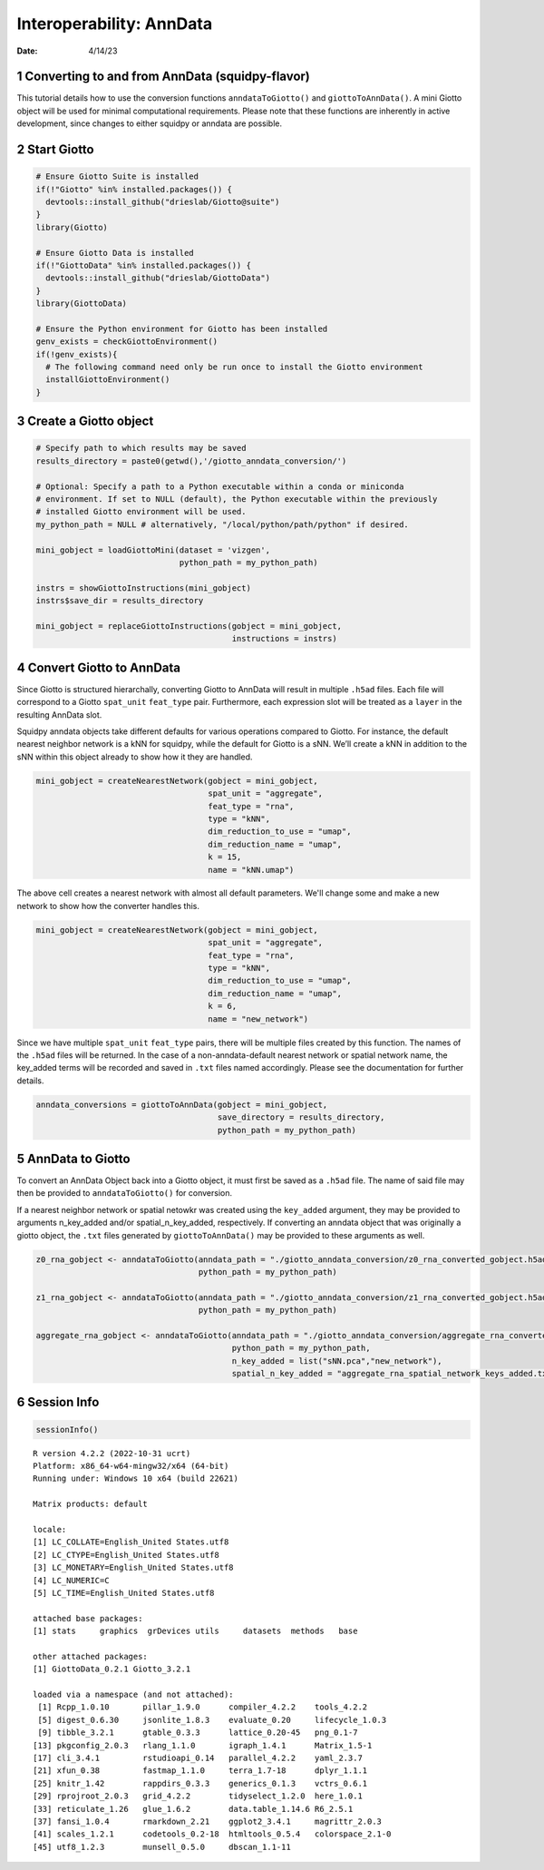 =========================
Interoperability: AnnData
=========================

:Date: 4/14/23

1 Converting to and from AnnData (squidpy-flavor)
=================================================

This tutorial details how to use the conversion functions
``anndataToGiotto()`` and ``giottoToAnnData()``. A mini Giotto object
will be used for minimal computational requirements. Please note that
these functions are inherently in active development, since changes to
either squidpy or anndata are possible.

2 Start Giotto
==============

.. container:: cell

   .. code:: r

      # Ensure Giotto Suite is installed
      if(!"Giotto" %in% installed.packages()) {
        devtools::install_github("drieslab/Giotto@suite")
      }
      library(Giotto)

      # Ensure Giotto Data is installed
      if(!"GiottoData" %in% installed.packages()) {
        devtools::install_github("drieslab/GiottoData")
      }
      library(GiottoData)

      # Ensure the Python environment for Giotto has been installed
      genv_exists = checkGiottoEnvironment()
      if(!genv_exists){
        # The following command need only be run once to install the Giotto environment
        installGiottoEnvironment()
      }

3 Create a Giotto object
========================

.. container:: cell

   .. code:: r

      # Specify path to which results may be saved
      results_directory = paste0(getwd(),'/giotto_anndata_conversion/') 

      # Optional: Specify a path to a Python executable within a conda or miniconda 
      # environment. If set to NULL (default), the Python executable within the previously
      # installed Giotto environment will be used.
      my_python_path = NULL # alternatively, "/local/python/path/python" if desired.

      mini_gobject = loadGiottoMini(dataset = 'vizgen', 
                                    python_path = my_python_path)

      instrs = showGiottoInstructions(mini_gobject)
      instrs$save_dir = results_directory

      mini_gobject = replaceGiottoInstructions(gobject = mini_gobject,
                                               instructions = instrs)

4 Convert Giotto to AnnData
===========================

Since Giotto is structured hierarchally, converting Giotto to AnnData
will result in multiple ``.h5ad`` files. Each file will correspond to a
Giotto ``spat_unit`` ``feat_type`` pair. Furthermore, each expression
slot will be treated as a ``layer`` in the resulting AnnData slot.

Squidpy anndata objects take different defaults for various operations
compared to Giotto. For instance, the default nearest neighbor network
is a kNN for squidpy, while the default for Giotto is a sNN. We’ll
create a kNN in addition to the sNN within this object already to show
how it they are handled.

.. container:: cell

   .. code:: r

      mini_gobject = createNearestNetwork(gobject = mini_gobject,
                                          spat_unit = "aggregate",
                                          feat_type = "rna",
                                          type = "kNN",
                                          dim_reduction_to_use = "umap",
                                          dim_reduction_name = "umap",
                                          k = 15,
                                          name = "kNN.umap")

The above cell creates a nearest network with almost all default
parameters. We'll change some and make a new network to show how the converter handles this.

.. container:: cell

   .. code:: r

      mini_gobject = createNearestNetwork(gobject = mini_gobject,
                                          spat_unit = "aggregate",
                                          feat_type = "rna",
                                          type = "kNN",
                                          dim_reduction_to_use = "umap",
                                          dim_reduction_name = "umap",
                                          k = 6,
                                          name = "new_network")

Since we have multiple ``spat_unit`` ``feat_type`` pairs, there will be
multiple files created by this function. The names of the ``.h5ad``
files will be returned. In the case of a non-anndata-default nearest
network or spatial network name, the key_added terms will be recorded
and saved in ``.txt`` files named accordingly. Please see the
documentation for further details.

.. container:: cell

   .. code:: r

      anndata_conversions = giottoToAnnData(gobject = mini_gobject,
                                            save_directory = results_directory,
                                            python_path = my_python_path)

5 AnnData to Giotto
===================

To convert an AnnData Object back into a Giotto object, it must first be
saved as a ``.h5ad`` file. The name of said file may then be provided to
``anndataToGiotto()`` for conversion.

If a nearest neighbor network or spatial netowkr was created using the
``key_added`` argument, they may be provided to arguments n_key_added
and/or spatial_n_key_added, respectively. If converting an anndata
object that was originally a giotto object, the ``.txt`` files generated
by ``giottoToAnnData()`` may be provided to these arguments as well.

.. container:: cell

   .. code:: r

      z0_rna_gobject <- anndataToGiotto(anndata_path = "./giotto_anndata_conversion/z0_rna_converted_gobject.h5ad",
                                        python_path = my_python_path)

      z1_rna_gobject <- anndataToGiotto(anndata_path = "./giotto_anndata_conversion/z1_rna_converted_gobject.h5ad",
                                        python_path = my_python_path)

      aggregate_rna_gobject <- anndataToGiotto(anndata_path = "./giotto_anndata_conversion/aggregate_rna_converted_gobject.h5ad",
                                               python_path = my_python_path,
                                               n_key_added = list("sNN.pca","new_network"),
                                               spatial_n_key_added = "aggregate_rna_spatial_network_keys_added.txt")


6 Session Info
==============

.. container:: cell

   .. code:: r

      sessionInfo()

   .. container:: cell-output cell-output-stdout

      ::

         R version 4.2.2 (2022-10-31 ucrt)
         Platform: x86_64-w64-mingw32/x64 (64-bit)
         Running under: Windows 10 x64 (build 22621)

         Matrix products: default

         locale:
         [1] LC_COLLATE=English_United States.utf8 
         [2] LC_CTYPE=English_United States.utf8   
         [3] LC_MONETARY=English_United States.utf8
         [4] LC_NUMERIC=C                          
         [5] LC_TIME=English_United States.utf8    

         attached base packages:
         [1] stats     graphics  grDevices utils     datasets  methods   base     

         other attached packages:
         [1] GiottoData_0.2.1 Giotto_3.2.1    

         loaded via a namespace (and not attached):
          [1] Rcpp_1.0.10       pillar_1.9.0      compiler_4.2.2    tools_4.2.2      
          [5] digest_0.6.30     jsonlite_1.8.3    evaluate_0.20     lifecycle_1.0.3  
          [9] tibble_3.2.1      gtable_0.3.3      lattice_0.20-45   png_0.1-7        
         [13] pkgconfig_2.0.3   rlang_1.1.0       igraph_1.4.1      Matrix_1.5-1     
         [17] cli_3.4.1         rstudioapi_0.14   parallel_4.2.2    yaml_2.3.7       
         [21] xfun_0.38         fastmap_1.1.0     terra_1.7-18      dplyr_1.1.1      
         [25] knitr_1.42        rappdirs_0.3.3    generics_0.1.3    vctrs_0.6.1      
         [29] rprojroot_2.0.3   grid_4.2.2        tidyselect_1.2.0  here_1.0.1       
         [33] reticulate_1.26   glue_1.6.2        data.table_1.14.6 R6_2.5.1         
         [37] fansi_1.0.4       rmarkdown_2.21    ggplot2_3.4.1     magrittr_2.0.3   
         [41] scales_1.2.1      codetools_0.2-18  htmltools_0.5.4   colorspace_2.1-0 
         [45] utf8_1.2.3        munsell_0.5.0     dbscan_1.1-11    
